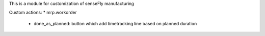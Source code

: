 This is a module for customization of senseFly manufacturing

Custom actions:
* mrp.workorder
    - done_as_planned: button which add timetracking line based on planned duration

